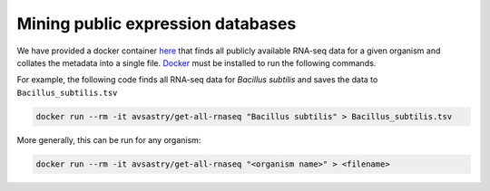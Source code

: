 Mining public expression databases
==================================

We have provided a docker container `here <https://hub.docker.com/repository/docker/avsastry/get-all-rnaseq>`_ that finds all publicly available RNA-seq data for a given organism and collates the metadata into a single file. `Docker <https://docs.docker.com/get-docker/>`_ must be installed to run the following commands.

For example, the following code finds all RNA-seq data for *Bacillus subtilis* and saves the data to ``Bacillus_subtilis.tsv``

.. code-block:: bash

   docker run --rm -it avsastry/get-all-rnaseq "Bacillus subtilis" > Bacillus_subtilis.tsv
   
More generally, this can be run for any organism:

.. code-block:: bash

   docker run --rm -it avsastry/get-all-rnaseq "<organism name>" > <filename>
